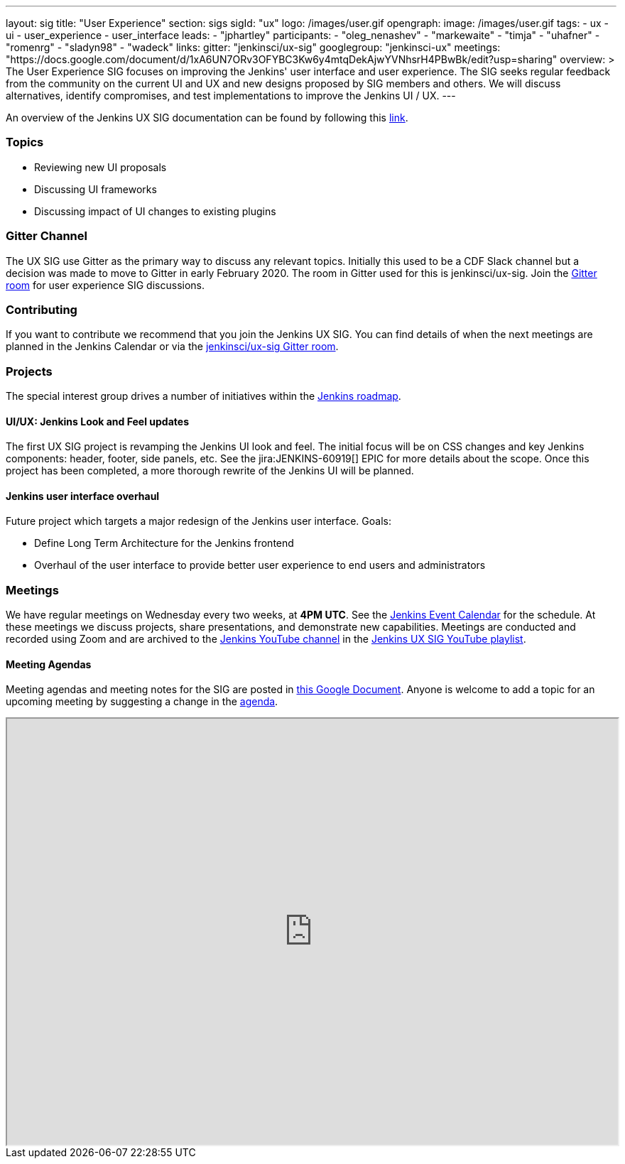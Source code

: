 ---
layout: sig
title: "User Experience"
section: sigs
sigId: "ux"
logo: /images/user.gif
opengraph:
  image: /images/user.gif
tags:
  - ux
  - ui
  - user_experience
  - user_interface
leads:
- "jphartley"
participants:
- "oleg_nenashev"
- "markewaite"
- "timja"
- "uhafner"
- "romenrg"
- "sladyn98"
- "wadeck"
links:
  gitter: "jenkinsci/ux-sig"
  googlegroup: "jenkinsci-ux"
  meetings: "https://docs.google.com/document/d/1xA6UN7ORv3OFYBC3Kw6y4mtqDekAjwYVNhsrH4PBwBk/edit?usp=sharing"
overview: >
  The User Experience SIG focuses on improving the Jenkins' user interface and user experience.
  The SIG seeks regular feedback from the community on the current UI and UX and new designs proposed by SIG members and others.
  We will discuss alternatives, identify compromises, and test implementations to improve the Jenkins UI / UX.
---

An overview of the Jenkins UX SIG documentation can be found by following this link:https://docs.google.com/document/d/1J3HsxYdNPDZpFzCz6HWGcIhsY3urOXOZmiMiGR1D-ew/edit?usp=sharing[link].

=== Topics
* Reviewing new UI proposals
* Discussing UI frameworks
* Discussing impact of UI changes to existing plugins

=== Gitter Channel
The UX SIG use Gitter as the primary way to discuss any relevant topics. Initially this used to be a CDF Slack channel but a decision was made to move to Gitter in early February 2020. 
The room in Gitter used for this is jenkinsci/ux-sig. 
Join the link:https://gitter.im/jenkinsci/ux-sig[Gitter room] for user experience SIG discussions.

=== Contributing
If you want to contribute we recommend that you join the Jenkins UX SIG. You can find details of when the next meetings are planned in the Jenkins Calendar or via the link:https://gitter.im/jenkinsci/ux-sig[jenkinsci/ux-sig Gitter room].

[[ongoing-projects]]
=== Projects

The special interest group drives a number of initiatives within the link:/project/roadmap/[Jenkins roadmap].

==== UI/UX: Jenkins Look and Feel updates

The first UX SIG project is revamping the Jenkins UI look and feel.
The initial focus will be on CSS changes and key Jenkins components: header, footer, side panels, etc.
See the jira:JENKINS-60919[] EPIC for more details about the scope.
Once this project has been completed, a more thorough rewrite of the Jenkins UI will be planned.  

==== Jenkins user interface overhaul

Future project which targets a major redesign of the Jenkins user interface. 
Goals:

* Define Long Term Architecture for the Jenkins frontend
* Overhaul of the user interface to provide better user experience to end users and administrators

=== Meetings
We have regular meetings on Wednesday every two weeks, at *4PM UTC*.
See the link:/event-calendar[Jenkins Event Calendar] for the schedule.
At these meetings we discuss projects, share presentations, and demonstrate new capabilities.
Meetings are conducted and recorded using Zoom and are archived to the link:https://www.youtube.com/user/jenkinsci[Jenkins YouTube channel] in the link:https://www.youtube.com/playlist?list=PLN7ajX_VdyaOnsIIsZHsv_fM9QhOcajWe[Jenkins UX SIG YouTube playlist].

==== Meeting Agendas
Meeting agendas and meeting notes for the SIG are posted in link:https://docs.google.com/document/d/1xA6UN7ORv3OFYBC3Kw6y4mtqDekAjwYVNhsrH4PBwBk/edit?usp=sharing[this Google Document].
Anyone is welcome to add a topic for an upcoming meeting by suggesting a change in the link:https://docs.google.com/document/d/1xA6UN7ORv3OFYBC3Kw6y4mtqDekAjwYVNhsrH4PBwBk/edit?usp=sharing[agenda].

++++
<iframe src="https://docs.google.com/document/d/1xA6UN7ORv3OFYBC3Kw6y4mtqDekAjwYVNhsrH4PBwBk?embedded=true" width="100%" height="600px"></iframe>
++++
